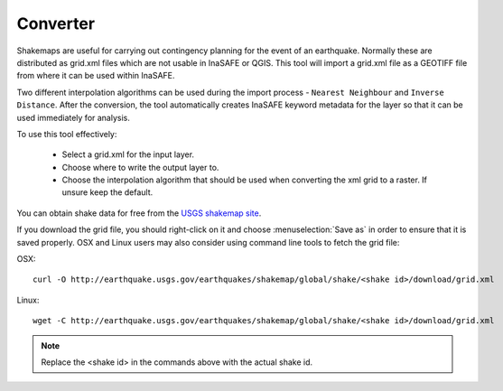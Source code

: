 .. _converter:

Converter
=========

Shakemaps are useful for carrying out contingency planning for the event of an
earthquake. Normally these are distributed as grid.xml files which are not
usable in InaSAFE or QGIS. This tool will import a grid.xml file as a
GEOTIFF file from where it can be used within InaSAFE.

Two different interpolation algorithms can be used during the import process -
``Nearest Neighbour`` and ``Inverse Distance``. After the conversion, the tool
automatically creates InaSAFE keyword metadata for the layer so that
it can be used immediately for analysis.

.. image:: images/inasafe/converter.png
   :scale: 75 %
   :alt: Converter
   :align: center

   Converter

To use this tool effectively:

 * Select a grid.xml for the input layer.
 * Choose where to write the output layer to.
 * Choose the interpolation algorithm that should be used when converting the
   xml grid to a raster. If unsure keep the default.

You can obtain shake data for free from the `USGS
shakemap site <http://earthquake.usgs.gov/earthquakes/shakemap/list.php?y=2013>`_.

If you download the grid file, you should right-click on it and choose
:menuselection:`Save as` in order to ensure that it is saved properly. OSX and
Linux users may also consider using command line tools to fetch the grid file:

OSX::

   curl -O http://earthquake.usgs.gov/earthquakes/shakemap/global/shake/<shake id>/download/grid.xml

Linux::

   wget -C http://earthquake.usgs.gov/earthquakes/shakemap/global/shake/<shake id>/download/grid.xml

.. note:: Replace the <shake id> in the commands above with the actual shake id.



